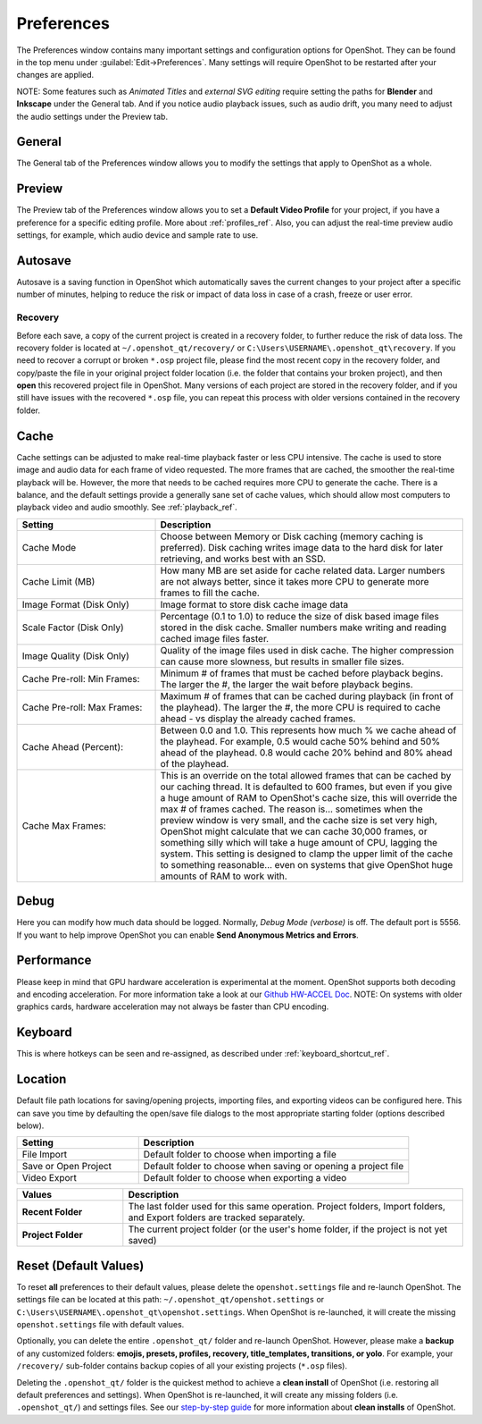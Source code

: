 .. Copyright (c) 2008-2020 OpenShot Studios, LLC
 (http://www.openshotstudios.com). This file is part of
 OpenShot Video Editor (http://www.openshot.org), an open-source project
 dedicated to delivering high quality video editing and animation solutions
 to the world.

.. OpenShot Video Editor is free software: you can redistribute it and/or modify
 it under the terms of the GNU General Public License as published by
 the Free Software Foundation, either version 3 of the License, or
 (at your option) any later version.

.. OpenShot Video Editor is distributed in the hope that it will be useful,
 but WITHOUT ANY WARRANTY; without even the implied warranty of
 MERCHANTABILITY or FITNESS FOR A PARTICULAR PURPOSE.  See the
 GNU General Public License for more details.

.. You should have received a copy of the GNU General Public License
 along with OpenShot Library.  If not, see <http://www.gnu.org/licenses/>.

.. _preferences_ref:

Preferences
===========

The Preferences window contains many important settings and configuration options for OpenShot. They can be
found in the top menu under :guilabel:`Edit→Preferences`. Many settings will require OpenShot to be restarted after your
changes are applied.

NOTE: Some features such as `Animated Titles` and `external SVG editing` require setting the paths for **Blender** and
**Inkscape** under the General tab. And if you notice audio playback issues, such as audio drift, you many need to
adjust the audio settings under the Preview tab.

.. _preferences_general_ref:

General
-------

.. image:: images/preferences-1-general.jpg

The General tab of the Preferences window allows you to modify the settings that apply to OpenShot as a whole.

.. table::
   :widths: 30 15

   ================================  =============  ===========
   Setting                           Default        Description
   ================================  =============  ===========
   Language                          Default        Choose your preferred language for OpenShot menus and windows  
   Default Theme                     Humanity:Dark  Choose your theme for OpenShot, either Light, Dark or None
   Image Length (seconds)            10.00          How long the image displays on the screen when added to the timeline
   Volume                            75.00          The percentage of the volume of the clip when added to the timeline
   Blender Command (path)            *<blank>*      The path to the binary for Blender (version 2.8+)
   Advanced Title Editor (path)      *<blank>*      The path to the binary for Inkscape
   Show Export Dialog when Finished  *<checked>*    Displays the Export Video windows after the export is finished
   ================================  =============  ===========

.. _preferences_preview_ref:

Preview
-------

.. image:: images/preferences-2-preview.jpg

The Preview tab of the Preferences window allows you to set a **Default Video Profile** for your project, if you have
a preference for a specific editing profile. More about :ref:`profiles_ref`. Also, you can adjust the
real-time preview audio settings, for example, which audio device and sample rate to use.

.. table::
   :widths: 30 20

   ================================  ==================  ===========
   Setting                           Default             Description
   ================================  ==================  ===========
   Default Video Profile             HD 720P 30 fps      Select the profile for Preview and Export defaults  
   Playback Audio Device             Default             
   Default Audio Sample Rate         44100               
   Default Audio Channels            Stereo (2 Channel)  
   ================================  ==================  ===========

Autosave
--------

.. image:: images/preferences-3-autosave.jpg

Autosave is a saving function in OpenShot which automatically saves the current changes to your project after
a specific number of minutes, helping to reduce the risk or impact of data loss in case of a crash, freeze
or user error.

Recovery
^^^^^^^^

Before each save, a copy of the current project is created in a recovery folder, to further
reduce the risk of data loss. The recovery folder is located at ``~/.openshot_qt/recovery/`` or
``C:\Users\USERNAME\.openshot_qt\recovery``. If you need to recover a corrupt or broken ``*.osp``
project file, please find the most recent copy in the recovery folder, and copy/paste the file
in your original project folder location (i.e. the folder that contains your broken project), and then
**open** this recovered project file in OpenShot. Many versions of each project are stored in the
recovery folder, and if you still have issues with the recovered ``*.osp`` file, you can repeat this
process with older versions contained in the recovery folder.

.. _preferences_cache_ref:

Cache
-----

.. image:: images/preferences-4-cache.jpg

Cache settings can be adjusted to make real-time playback faster or less CPU intensive. The cache is used
to store image and audio data for each frame of video requested. The more frames that are cached, the
smoother the real-time playback will be. However, the more that needs to be cached requires more
CPU to generate the cache. There is a balance, and the default settings provide a generally sane
set of cache values, which should allow most computers to playback video and audio smoothly. See :ref:`playback_ref`.

.. table::
   :widths: 36 80

   ================================  ==================
   Setting                           Description
   ================================  ==================
   Cache Mode                        Choose between Memory or Disk caching (memory caching is preferred). Disk caching writes image data to the hard disk for later retrieving, and works best with an SSD.
   Cache Limit (MB)                  How many MB are set aside for cache related data. Larger numbers are not always better, since it takes more CPU to generate more frames to fill the cache.
   Image Format (Disk Only)          Image format to store disk cache image data
   Scale Factor (Disk Only)          Percentage (0.1 to 1.0) to reduce the size of disk based image files stored in the disk cache. Smaller numbers make writing and reading cached image files faster.
   Image Quality (Disk Only)         Quality of the image files used in disk cache. The higher compression can cause more slowness, but results in smaller file sizes.
   Cache Pre-roll: Min Frames:       Minimum # of frames that must be cached before playback begins. The larger the #, the larger the wait before playback begins.
   Cache Pre-roll: Max Frames:       Maximum # of frames that can be cached during playback (in front of the playhead). The larger the #, the more CPU is required to cache ahead - vs display the already cached frames.
   Cache Ahead (Percent):            Between 0.0 and 1.0. This represents how much % we cache ahead of the playhead. For example, 0.5 would cache 50% behind and 50% ahead of the playhead. 0.8 would cache 20% behind and 80% ahead of the playhead.
   Cache Max Frames:                 This is an override on the total allowed frames that can be cached by our caching thread. It is defaulted to 600 frames, but even if you give a huge amount of RAM to OpenShot's cache size, this will override the max # of frames cached. The reason is... sometimes when the preview window is very small, and the cache size is set very high, OpenShot might calculate that we can cache 30,000 frames, or something silly which will take a huge amount of CPU, lagging the system. This setting is designed to clamp the upper limit of the cache to something reasonable... even on systems that give OpenShot huge amounts of RAM to work with.
   ================================  ==================

Debug
-----

.. image:: images/preferences-5-debug.jpg

Here you can modify how much data should be logged. Normally, *Debug Mode (verbose)* is off.
The default port is 5556. If you want to help improve OpenShot you can enable **Send Anonymous Metrics and Errors**.

Performance
-----------
.. image:: images/preferences-6-performance.jpg

Please keep in mind that GPU hardware acceleration is experimental at the moment. OpenShot supports both decoding and
encoding acceleration. For more information take a look at our `Github HW-ACCEL Doc <https://github.com/OpenShot/libopenshot/blob/develop/doc/HW-ACCEL.md>`_.
NOTE: On systems with older graphics cards, hardware acceleration may not always be faster than CPU encoding.

.. TODO Performance settings
  Process Video Frame Rates in Parallel
  OMP Threads = Open Multi-Processing? https://en.wikipedia.org/wiki/OpenMP
  FFmpeg Threads 
        (NB: it states 0=default, but the actually default upon installation is 8 ?)
         Advices is N(cores-1) or N(Threads-1) ?
 Hardware Decoder max width/height  Can be found where? Link to HW manufacturers?
 Use Blender GPU rendering: Default = on?
    (May be default in Blender 2.8? - 
    May work backfire if system has multiple GPUs and high-end GPU recognizes Blender automatically)

Keyboard
--------
.. image:: images/preferences-7-keyboard.jpg

This is where hotkeys can be seen and re-assigned, as described under 
:ref:`keyboard_shortcut_ref`. 

Location
--------

.. image:: images/preferences-8-location.jpg

Default file path locations for saving/opening projects, importing files, and exporting videos can
be configured here. This can save you time by defaulting the open/save file dialogs to the most appropriate
starting folder (options described below).

.. table::
   :widths: 36 80

   ================================  ==================
   Setting                           Description
   ================================  ==================
   File Import                       Default folder to choose when importing a file
   Save or Open Project              Default folder to choose when saving or opening a project file
   Video Export                      Default folder to choose when exporting a video
   ================================  ==================

.. table::
   :widths: 25 80

   ================================  ==================
   Values                            Description
   ================================  ==================
   **Recent Folder**                 The last folder used for this same operation. Project folders, Import folders, and Export folders are tracked separately.
   **Project Folder**                The current project folder (or the user's home folder, if the project is not yet saved)
   ================================  ==================

.. _preferences_reset_ref:

Reset (Default Values)
----------------------

To reset **all** preferences to their default values, please delete the ``openshot.settings`` file and
re-launch OpenShot. The settings file can be located at this path: ``~/.openshot_qt/openshot.settings`` or
``C:\Users\USERNAME\.openshot_qt\openshot.settings``. When OpenShot is re-launched, it will create the
missing ``openshot.settings`` file with default values.

Optionally, you can delete the entire ``.openshot_qt/`` folder and re-launch OpenShot. However, please make a
**backup** of any customized folders: **emojis, presets, profiles, recovery, title_templates, transitions,
or yolo**. For example, your ``/recovery/`` sub-folder contains backup copies of all your
existing projects (``*.osp`` files).

Deleting the ``.openshot_qt/`` folder is the quickest method to
achieve a **clean install** of OpenShot (i.e. restoring all default preferences and settings). When OpenShot
is re-launched, it will create any missing folders (i.e. ``.openshot_qt/``) and settings files. See our
`step-by-step guide <https://github.com/OpenShot/openshot-qt/wiki/Clean-Installation-of-OpenShot>`_ for more
information about **clean installs** of OpenShot.

